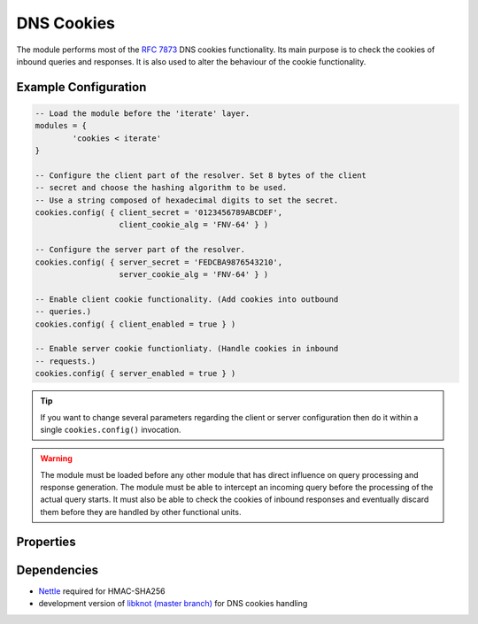 .. _mod-cookies:

DNS Cookies
-----------

The module performs most of the :rfc:`7873` DNS cookies functionality. Its main purpose is to check the cookies of inbound queries and responses. It is also used to alter the behaviour of the cookie functionality.

Example Configuration
^^^^^^^^^^^^^^^^^^^^^

.. code-block:: lua

	-- Load the module before the 'iterate' layer.
	modules = {
	        'cookies < iterate'
	}

	-- Configure the client part of the resolver. Set 8 bytes of the client
	-- secret and choose the hashing algorithm to be used.
	-- Use a string composed of hexadecimal digits to set the secret.
	cookies.config( { client_secret = '0123456789ABCDEF',
	                  client_cookie_alg = 'FNV-64' } )

	-- Configure the server part of the resolver.
	cookies.config( { server_secret = 'FEDCBA9876543210',
	                  server_cookie_alg = 'FNV-64' } )

	-- Enable client cookie functionality. (Add cookies into outbound
	-- queries.)
	cookies.config( { client_enabled = true } )

	-- Enable server cookie functionliaty. (Handle cookies in inbound
	-- requests.)
	cookies.config( { server_enabled = true } )

.. tip:: If you want to change several parameters regarding the client or server configuration then do it within a single ``cookies.config()`` invocation.

.. warning:: The module must be loaded before any other module that has direct influence on query processing and response generation. The module must be able to intercept an incoming query before the processing of the actual query starts. It must also be able to check the cookies of inbound responses and eventually discard them before they are handled by other functional units.

Properties
^^^^^^^^^^

.. function:: cookies.config(configuration)

  :param table configuration: part of cookie configuration to be changed, may be called without parameter
  :return: JSON dictionary containing current configuration

  The function may be called without any parameter. In such case it only returns current configuration. The returned JSON alsao contains available algorithm choices.

Dependencies
^^^^^^^^^^^^

* `Nettle <https://www.lysator.liu.se/~nisse/nettle/>`_ required for HMAC-SHA256
* development version of `libknot (master branch) <https://gitlab.labs.nic.cz/labs/knot/tree/master>`_ for DNS cookies handling
